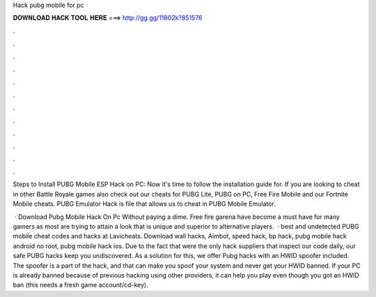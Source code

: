 Hack pubg mobile for pc



𝐃𝐎𝐖𝐍𝐋𝐎𝐀𝐃 𝐇𝐀𝐂𝐊 𝐓𝐎𝐎𝐋 𝐇𝐄𝐑𝐄 ===> http://gg.gg/11802k?851576



.



.



.



.



.



.



.



.



.



.



.



.

Steps to Install PUBG Mobile ESP Hack on PC: Now it's time to follow the installation guide for. If you are looking to cheat in other Battle Royale games also check out our cheats for PUBG Lite, PUBG on PC, Free Fire Mobile and our Fortnite Mobile cheats. PUBG Emulator Hack is  file that allows us to cheat in PUBG Mobile Emulator.

 · Download Pubg Mobile Hack On Pc Without paying a dime. Free fire garena have become a must have for many gamers as most are trying to attain a look that is unique and superior to alternative players.  · best and undetected PUBG mobile cheat codes and hacks at Lavicheats. Download wall hacks, Aimbot, speed hack, bp hack, pubg mobile hack android no root, pubg mobile hack ios. Due to the fact that were the only hack suppliers that inspect our code daily, our safe PUBG hacks keep you undiscovered. As a solution for this, we offer Pubg hacks with an HWID spoofer included. The spoofer is a part of the hack, and that can make you spoof your system and never get your HWID banned. If your PC is already banned because of previous hacking using other providers, it can help you play even though you got an HWID ban (this needs a fresh game account/cd-key).
